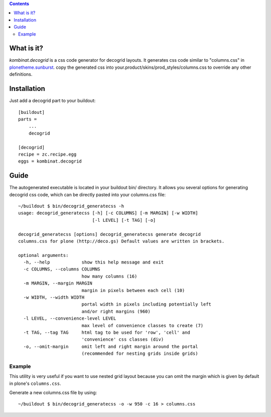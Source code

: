 .. contents::

What is it?
===========

*kombinat.decogrid* is a css code generator for decogrid layouts.
It generates css code similar to "columns.css" in `plonetheme.sunburst`_.
copy the generated css into your.product/skins/prod_styles/columns.css to
override any other definitions.


Installation
============

Just add a decogrid part to your buildout::

    [buildout]
    parts =
        ...
        decogrid

    [decogrid]
    recipe = zc.recipe.egg
    eggs = kombinat.decogrid


Guide
=====

The autogenerated executable is located in your buildout bin/ directory.
It allows you several options for generating decogrid css code, which can be
directly pasted into your columns.css file::

    ~/buildout $ bin/decogrid_generatecss -h
    usage: decogrid_generatecss [-h] [-c COLUMNS] [-m MARGIN] [-w WIDTH]
                                [-l LEVEL] [-t TAG] [-o]

    decogrid_generatecss [options] decogrid_generatecss generate decogrid
    columns.css for plone (http://deco.gs) Default values are written in brackets.

    optional arguments:
      -h, --help            show this help message and exit
      -c COLUMNS, --columns COLUMNS
                            how many columns (16)
      -m MARGIN, --margin MARGIN
                            margin in pixels between each cell (10)
      -w WIDTH, --width WIDTH
                            portal width in pixels including potentially left
                            and/or right margins (960)
      -l LEVEL, --convenience-level LEVEL
                            max level of convenience classes to create (7)
      -t TAG, --tag TAG     html tag to be used for 'row', 'cell' and
                            'convenience' css classes (div)
      -o, --omit-margin     omit left and right margin around the portal
                            (recommended for nesting grids inside grids)




Example
-------

This utility is very useful if you want to use nested grid layout because you
can omit the margin which is given by default in plone's ``columns.css``.

Generate a new columns.css file by using::

    ~/buildout $ bin/decogrid_generatecss -o -w 950 -c 16 > columns.css


.. _`plonetheme.sunburst`: https://github.com/plone/plonetheme.sunburst/blob/master/plonetheme/sunburst/skins/sunburst_styles/columns.css

